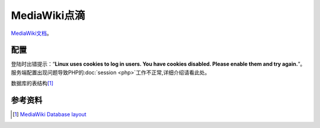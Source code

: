 MediaWiki点滴
**************

.. author:: default
.. categories:: devops
.. tags:: devops, deploy
.. comments::
.. more::


`MediaWiki <http://www.mediawiki.org>`_\ `文档`_\ 。

.. _文档:   http://www.mediawiki.org/wiki/Manual:Contents

配置
=====

登陆时出错提示：“\ **Linux uses cookies to log in users. You have cookies disabled. Please enable them and try again.**\ ”。服务端配置出现问题导致PHP的\ :doc:`session <php>`\ 工作不正常,详细介绍请看此处。

数据库的表结构\ [#database]_

参考资料
========
.. [#database]  `MediaWiki Database layout <http://www.mediawiki.org/wiki/Manual:Database_layout>`_
